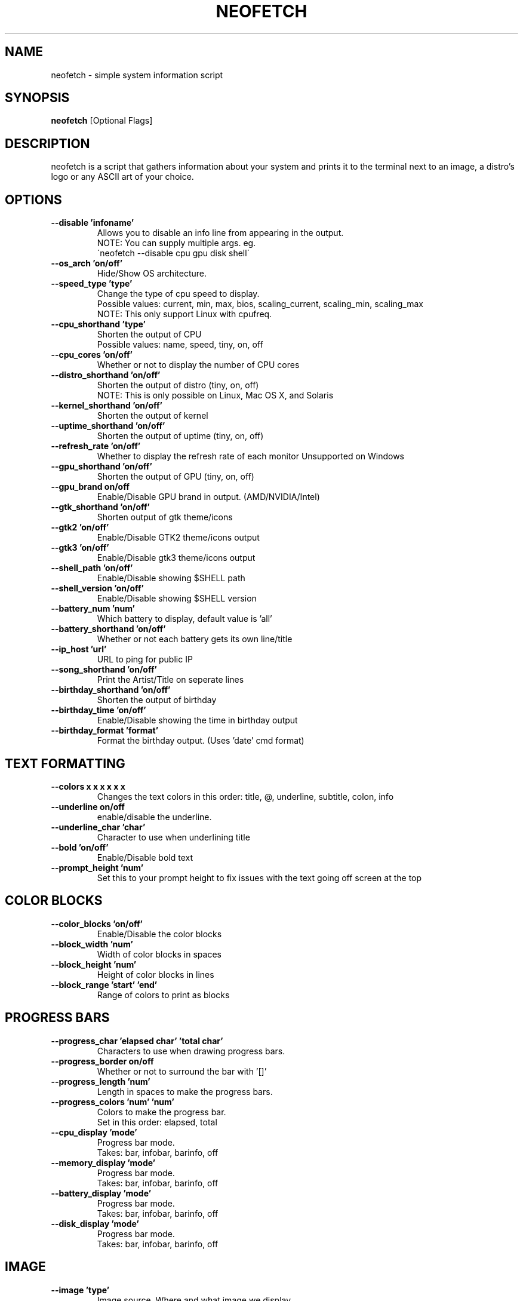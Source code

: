 .TH NEOFETCH "1" "June 2016" "1.8" "User Commands"
.SH NAME
neofetch \- simple system information script

.SH SYNOPSIS
.B neofetch \fR[Optional Flags]

.SH DESCRIPTION
neofetch is a script that gathers information about your system and prints
it to the terminal next to an image, a distro's logo or any ASCII art of
your choice.

.SH OPTIONS
.TP
.B \--disable 'infoname'
Allows you to disable an info line from appearing in the output.
.br
NOTE: You can supply multiple args. eg.
.br
\'neofetch --disable cpu gpu disk shell\'
.TP
.B \--os_arch 'on/off'
Hide/Show OS architecture.
.TP
.B \--speed_type 'type'
Change the type of cpu speed to display.
.br
Possible values: current, min, max, bios,
scaling_current, scaling_min, scaling_max
.br
NOTE: This only support Linux with cpufreq.
.TP
.B \--cpu_shorthand 'type'
Shorten the output of CPU
.br
Possible values: name, speed, tiny, on, off
.TP
.B \--cpu_cores 'on/off'
Whether or not to display the number of CPU cores
.TP
.B \--distro_shorthand 'on/off'
Shorten the output of distro (tiny, on, off)
.br
NOTE: This is only possible on Linux, Mac OS X, and Solaris
.TP
.B \--kernel_shorthand 'on/off'
Shorten the output of kernel
.TP
.B \--uptime_shorthand 'on/off'
Shorten the output of uptime (tiny, on, off)
.TP
.B \--refresh_rate 'on/off'
Whether to display the refresh rate of each monitor
Unsupported on Windows
.TP
.B \--gpu_shorthand 'on/off'
Shorten the output of GPU (tiny, on, off)
.TP
.B \--gpu_brand on/off
Enable/Disable GPU brand in output. (AMD/NVIDIA/Intel)
.TP
.B \--gtk_shorthand 'on/off'
Shorten output of gtk theme/icons
.TP
.B \--gtk2 'on/off'
Enable/Disable GTK2 theme/icons output
.TP
.B \--gtk3 'on/off'
Enable/Disable gtk3 theme/icons output
.TP
.B \--shell_path 'on/off'
Enable/Disable showing $SHELL path
.TP
.B \--shell_version 'on/off'
Enable/Disable showing $SHELL version
.TP
.B \--battery_num 'num'
Which battery to display, default value is 'all'
.TP
.B \--battery_shorthand 'on/off'
Whether or not each battery gets its own line/title
.TP
.B \--ip_host 'url'
URL to ping for public IP
.TP
.B \--song_shorthand 'on/off'
Print the Artist/Title on seperate lines
.TP
.B \--birthday_shorthand 'on/off'
Shorten the output of birthday
.TP
.B \--birthday_time 'on/off'
Enable/Disable showing the time in birthday output
.TP
.B \--birthday_format 'format'
Format the birthday output. (Uses 'date' cmd format)

.SH TEXT FORMATTING
.TP
.B \--colors x x x x x x
Changes the text colors in this order:
title, @, underline, subtitle, colon, info
.TP
.B \--underline on/off
enable/disable the underline.
.TP
.B \--underline_char 'char'
Character to use when underlining title
.TP
.B \--bold 'on/off'
Enable/Disable bold text
.TP
.B \--prompt_height 'num'
Set this to your prompt height to fix issues
with the text going off screen at the top

.SH COLOR BLOCKS
.TP
.B \--color_blocks 'on/off'
Enable/Disable the color blocks
.TP
.B \--block_width 'num'
Width of color blocks in spaces
.TP
.B \--block_height 'num'
Height of color blocks in lines
.TP
.B \--block_range 'start' 'end'
Range of colors to print as blocks

.SH PROGRESS BARS
.TP
.B \--progress_char 'elapsed char' 'total char'
Characters to use when drawing progress bars.
.TP
.B \--progress_border on/off
Whether or not to surround the bar with '[]'
.TP
.B \--progress_length 'num'
Length in spaces to make the progress bars.
.TP
.B \--progress_colors 'num' 'num'
Colors to make the progress bar.
.br
Set in this order: elapsed, total
.TP
.B \--cpu_display       'mode'
Progress bar mode.
.br
Takes: bar, infobar, barinfo, off
.TP
.B \--memory_display    'mode'
Progress bar mode.
.br
Takes: bar, infobar, barinfo, off
.TP
.B \--battery_display   'mode'
Progress bar mode.
.br
Takes: bar, infobar, barinfo, off
.TP
.B \--disk_display      'mode'
Progress bar mode.
.br
Takes: bar, infobar, barinfo, off

.SH IMAGE
.TP
.B \--image 'type'
Image source. Where and what image we display.
.br
Possible values: wall, ascii, /path/to/img, /path/to/dir/, off
.TP
.B \--size 'size'
How to size the image.
.br
Possible values: auto, 00px, 00%, none
.TP
.B \--crop_mode 'mode'
Which crop mode to use
.br
Takes the values: normal, fit, fill
.TP
.B \--crop_offset 'value'
Change the crop offset for normal mode.
.br
Possible values: northwest, north, northeast,
west, center, east, southwest, south, southeast
.TP
.B \--xoffset 'value'
How close the image will be to the left edge of the
window in pixel. This only works with w3m.
.TP
.B \--yoffset 'value'
How close the image will be to the top edge
of the window. This only works with w3m.
.TP
.B \--gap 'num'
Gap between image and text.
.br
NOTE: --gap can take a negative value which
will move the text closer to the left side.
.TP
.B \--clean
Remove all cropped images

.SH ASCII
.TP
.B \--ascii 'value'
Where to get the ASCII from
.br
Possible values: distro, /path/to/ascii
.TP
.B \--ascii_colors x x x x x x
Colors to print the ASCII art
.TP
.B \--ascii_distro 'distro'
Which Distro\'s ASCII art to print
.TP
.B \--ascii_logo_size 'size'
Size of ascii logo.
Supported distros: Arch, Gentoo, Crux, OpenBSD.
Possible values: small, normal
.TP
.B \--ascii_bold 'on/off'
Whether or not to bold the ascii logo.
.TP
.B \--logo | -L
Hide the info text and only show the ascii logo.

.SH SCREENSHOT
.TP
.B \--scrot 'path'
Take a screenshot, if path is left empty the screenshot
function will use $scrot_dir and $scrot_name.
.TP
.B \--upload | -su 'path'
Same as --scrot but uploads the scrot to a website.
.TP
.B \--image_host 'host'
Website to upload scrots to. Takes: imgur, teknik
.TP
.B \--scrot_cmd 'cmd'
Screenshot program to launch

.SH OTHER
.TP
.B \--config 'path'
Specify a path to a custom config file
.TP
.B \--config none
Launch the script without a config file
.TP
.B \--help
.TP
.B \--test
Launch the script with all functions / options enabled.
This should only be used for testing purposes, ie Travis.CI.
.TP
.B \--version
Show neofetch version.
.TP
.B \-v
Display error messages.
.TP
.B \-vv
Display a verbose log for error reporting.

.SH "SEE ALSO"
http://github.com/dylanaraps/neofetch

.SH BUGS
Report bugs to <https://github.com/dylanaraps/neofetch/issues>

.SH LICENSE

The MIT License (MIT)

Copyright (c) 2016 Dylan Araps

Permission is hereby granted, free of charge, to any person obtaining a
copy of this software and associated documentation files (the "Software"),
to deal in the Software without restriction, including without limitation
the rights to use, copy, modify, merge, publish, distribute, sublicense,
and/or sell copies of the Software, and to permit persons to whom
the Software is furnished to do so, subject to the following conditions:

THE SOFTWARE IS PROVIDED "AS IS", WITHOUT WARRANTY OF ANY KIND, EXPRESS
OR IMPLIED, INCLUDING BUT NOT LIMITED TO THE WARRANTIES OF MERCHANTABILITY,
FITNESS FOR A PARTICULAR PURPOSE AND NONINFRINGEMENT. IN NO EVENT SHALL
THE AUTHORS OR COPYRIGHT HOLDERS BE LIABLE FOR ANY CLAIM, DAMAGES OR
OTHER LIABILITY, WHETHER IN AN ACTION OF CONTRACT, TORT OR OTHERWISE,
ARISING FROM, OUT OF OR IN CONNECTION WITH THE SOFTWARE OR THE USE OR
OTHER DEALINGS IN THE SOFTWARE.

.SH AUTHOR
Created by Dylan Araps.
